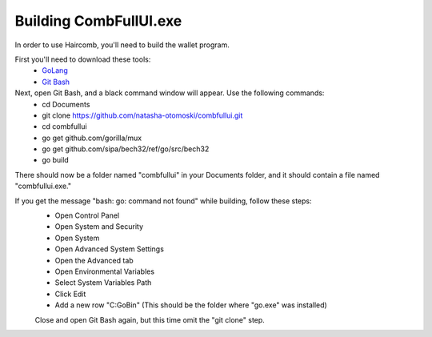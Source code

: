 Building CombFullUI.exe
**************************

In order to use Haircomb, you'll need to build the wallet program.

First you'll need to download these tools:
 - `GoLang`_
 - `Git Bash`_
 
Next, open Git Bash, and a black command window will appear. Use the following commands:
 - cd Documents
 - git clone https://github.com/natasha-otomoski/combfullui.git
 - cd combfullui
 - go get github.com/gorilla/mux
 - go get github.com/sipa/bech32/ref/go/src/bech32
 - go build

There should now be a folder named "combfullui" in your Documents folder, and it should contain a file named "combfullui.exe."

If you get the message "bash: go: command not found" while building, follow these steps:
 - Open Control Panel
 - Open System and Security
 - Open System
 - Open Advanced System Settings
 - Open the Advanced tab
 - Open Environmental Variables
 - Select System Variables Path
 - Click Edit
 - Add a new row "C:\Go\Bin" (This should be the folder where "go.exe" was installed)
 
 Close and open Git Bash again, but this time omit the "git clone" step.


 
 
 .. _GoLang: https://golang.org
 .. _Git Bash: https://git-scm.com/downloads
